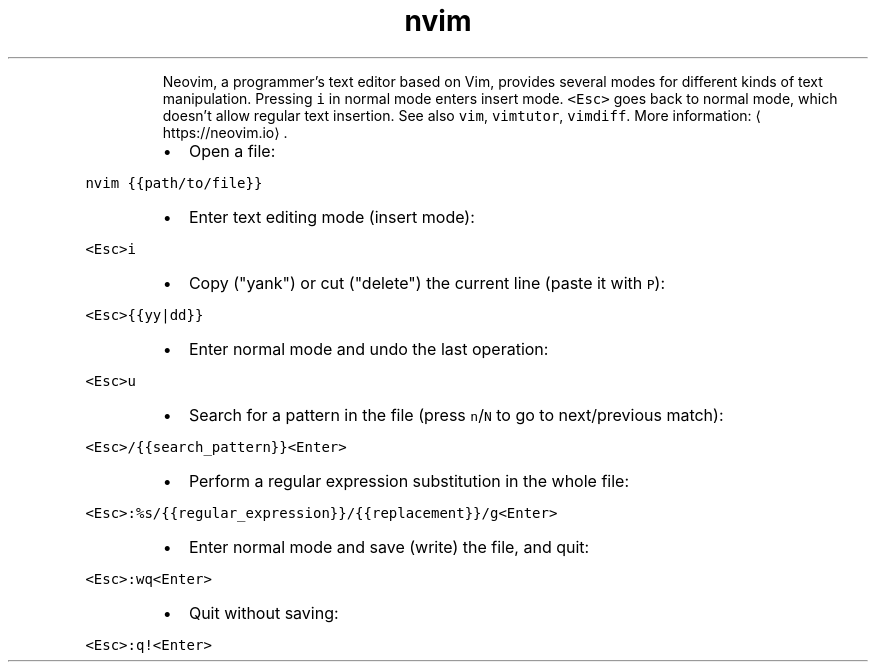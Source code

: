 .TH nvim
.PP
.RS
Neovim, a programmer's text editor based on Vim, provides several modes for different kinds of text manipulation.
Pressing \fB\fCi\fR in normal mode enters insert mode. \fB\fC<Esc>\fR goes back to normal mode, which doesn't allow regular text insertion.
See also \fB\fCvim\fR, \fB\fCvimtutor\fR, \fB\fCvimdiff\fR\&.
More information: \[la]https://neovim.io\[ra]\&.
.RE
.RS
.IP \(bu 2
Open a file:
.RE
.PP
\fB\fCnvim {{path/to/file}}\fR
.RS
.IP \(bu 2
Enter text editing mode (insert mode):
.RE
.PP
\fB\fC<Esc>i\fR
.RS
.IP \(bu 2
Copy ("yank") or cut ("delete") the current line (paste it with \fB\fCP\fR):
.RE
.PP
\fB\fC<Esc>{{yy|dd}}\fR
.RS
.IP \(bu 2
Enter normal mode and undo the last operation:
.RE
.PP
\fB\fC<Esc>u\fR
.RS
.IP \(bu 2
Search for a pattern in the file (press \fB\fCn\fR/\fB\fCN\fR to go to next/previous match):
.RE
.PP
\fB\fC<Esc>/{{search_pattern}}<Enter>\fR
.RS
.IP \(bu 2
Perform a regular expression substitution in the whole file:
.RE
.PP
\fB\fC<Esc>:%s/{{regular_expression}}/{{replacement}}/g<Enter>\fR
.RS
.IP \(bu 2
Enter normal mode and save (write) the file, and quit:
.RE
.PP
\fB\fC<Esc>:wq<Enter>\fR
.RS
.IP \(bu 2
Quit without saving:
.RE
.PP
\fB\fC<Esc>:q!<Enter>\fR

